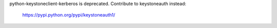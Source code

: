 
python-keystoneclient-kerberos is deprecated. Contribute to keystoneauth
instead:

   https://pypi.python.org/pypi/keystoneauth1/